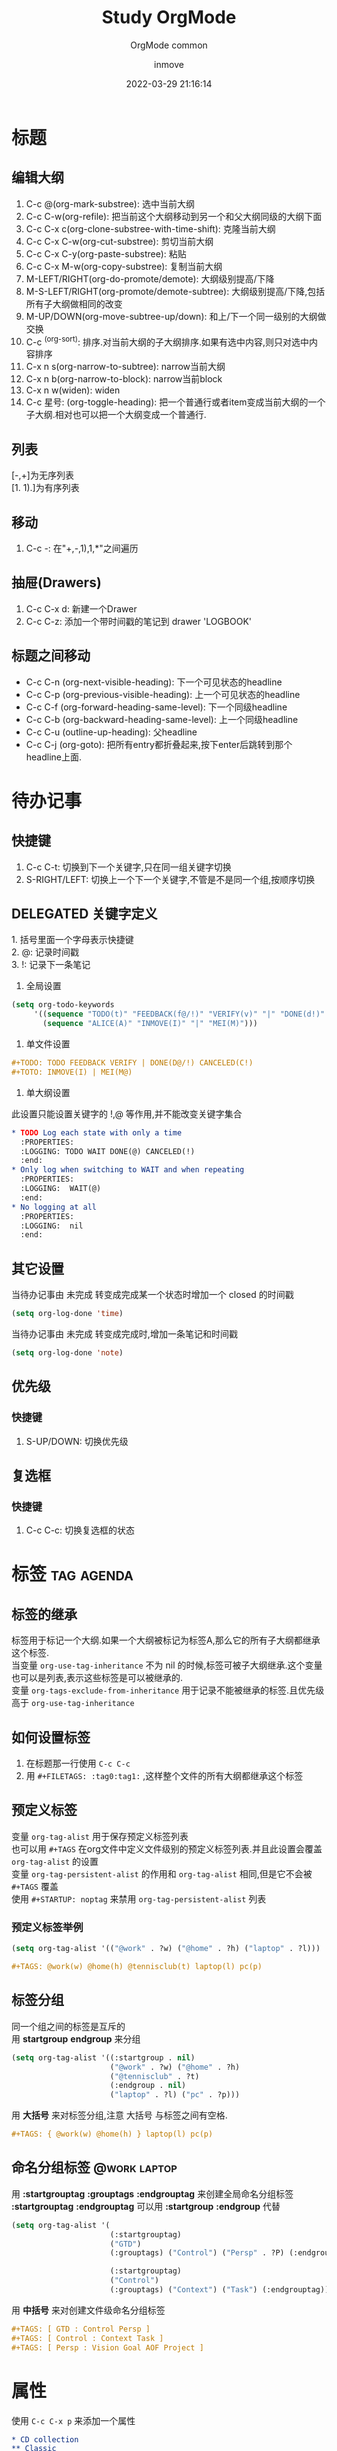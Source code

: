#+TITLE: Study OrgMode
#+DATE: 2022-03-29 21:16:14
#+DISPLAY: nil
#+STARTUP: indent
#+OPTIONS: toc:10
#+AUTHOR: inmove
#+SUBTITLE: OrgMode common
#+KEYWORDS: Headlines TODO Date Tag Templates
#+CATEGORIES: OrgMode

* 标题
** 编辑大纲
1. C-c @(org-mark-substree): 选中当前大纲
2. C-c C-w(org-refile): 把当前这个大纲移动到另一个和父大纲同级的大纲下面
3. C-c C-x c(org-clone-substree-with-time-shift): 克隆当前大纲
4. C-c C-x C-w(org-cut-substree): 剪切当前大纲
5. C-c C-x C-y(org-paste-substree): 粘贴
6. C-c C-x M-w(org-copy-substree): 复制当前大纲
7. M-LEFT/RIGHT(org-do-promote/demote): 大纲级别提高/下降
8. M-S-LEFT/RIGHT(org-promote/demote-subtree): 大纲级别提高/下降,包括所有子大纲做相同的改变
9. M-UP/DOWN(org-move-subtree-up/down): 和上/下一个同一级别的大纲做交换
10. C-c ^(org-sort): 排序.对当前大纲的子大纲排序.如果有选中内容,则只对选中内容排序
11. C-x n s(org-narrow-to-subtree): narrow当前大纲
12. C-x n b(org-narrow-to-block): narrow当前block
13. C-x n w(widen): widen
14. C-c 星号: (org-toggle-heading): 把一个普通行或者item变成当前大纲的一个子大纲.相对也可以把一个大纲变成一个普通行.
** 列表
#+begin_verse
   [-,+]为无序列表
   [1. 1).]为有序列表
#+end_verse
** 移动
   1. C-c -: 在"+,-,1),1,*"之间遍历
** 抽屉(Drawers)
   1. C-c C-x d: 新建一个Drawer
   2. C-c C-z: 添加一个带时间戳的笔记到 drawer 'LOGBOOK'
** 标题之间移动
- C-c C-n (org-next-visible-heading): 下一个可见状态的headline
- C-c C-p (org-previous-visible-heading): 上一个可见状态的headline
- C-c C-f (org-forward-heading-same-level): 下一个同级headline
- C-c C-b (org-backward-heading-same-level): 上一个同级headline
- C-c C-u (outline-up-heading): 父headline
- C-c C-j (org-goto): 把所有entry都折叠起来,按下enter后跳转到那个headline上面.
* 待办记事
** 快捷键
1. C-c C-t: 切换到下一个关键字,只在同一组关键字切换
2. S-RIGHT/LEFT: 切换上一个下一个关键字,不管是不是同一个组,按顺序切换
** DELEGATED 关键字定义
   :PROPERTIES:
   :end:
#+begin_verse
1. 括号里面一个字母表示快捷键
2. @: 记录时间戳
3. !: 记录下一条笔记
#+end_verse

1. 全局设置
#+begin_src emacs-lisp :results silent
  (setq org-todo-keywords
       '((sequence "TODO(t)" "FEEDBACK(f@/!)" "VERIFY(v)" "|" "DONE(d!)" "DELEGATED(D@)")
         (sequence "ALICE(A)" "INMOVE(I)" "|" "MEI(M)")))
#+end_src
2. 单文件设置
#+begin_src org
  ,#+TODO: TODO FEEDBACK VERIFY | DONE(D@/!) CANCELED(C!)
  ,#+TOTO: INMOVE(I) | MEI(M@)
#+end_src
3. 单大纲设置
#+begin_verse
此设置只能设置关键字的 !,@ 等作用,并不能改变关键字集合
#+end_verse
#+begin_src org
  ,* TODO Log each state with only a time
    :PROPERTIES:
    :LOGGING: TODO WAIT DONE(@) CANCELED(!)
    :end:
  ,* Only log when switching to WAIT and when repeating
    :PROPERTIES:
    :LOGGING:  WAIT(@)
    :end:
  ,* No logging at all
    :PROPERTIES:
    :LOGGING:  nil
    :end:
#+end_src
** 其它设置
#+begin_verse
当待办记事由 未完成 转变成完成某一个状态时增加一个 closed 的时间戳
#+end_verse
#+begin_src emacs-lisp :results silent
  (setq org-log-done 'time)
#+end_src

#+begin_verse
当待办记事由 未完成 转变成完成时,增加一条笔记和时间戳
#+end_verse
#+begin_src emacs-lisp :results silent
  (setq org-log-done 'note)
#+end_src
** 优先级
*** 快捷键
1. S-UP/DOWN: 切换优先级
** 复选框
*** 快捷键
1. C-c C-c: 切换复选框的状态
* 标签                                                           :tag:agenda:
** 标签的继承
#+begin_verse
标签用于标记一个大纲.如果一个大纲被标记为标签A,那么它的所有子大纲都继承这个标签.
当变量 =org-use-tag-inheritance= 不为 nil 的时候,标签可被子大纲继承.这个变量也可以是列表,表示这些标签是可以被继承的.
变量 =org-tags-exclude-from-inheritance= 用于记录不能被继承的标签.且优先级高于 =org-use-tag-inheritance=
#+end_verse
** 如何设置标签
1. 在标题那一行使用 =C-c C-c=
2. 用 =#+FILETAGS: :tag0:tag1:= ,这样整个文件的所有大纲都继承这个标签
** 预定义标签
#+begin_verse
变量 =org-tag-alist= 用于保存预定义标签列表
也可以用 =#+TAGS= 在org文件中定义文件级别的预定义标签列表.并且此设置会覆盖 =org-tag-alist= 的设置
变量 =org-tag-persistent-alist= 的作用和 =org-tag-alist= 相同,但是它不会被 =#+TAGS= 覆盖
使用 =#+STARTUP: noptag= 来禁用 =org-tag-persistent-alist= 列表
#+end_verse
*** 预定义标签举例
#+begin_src emacs-lisp
  (setq org-tag-alist '(("@work" . ?w) ("@home" . ?h) ("laptop" . ?l)))
#+end_src
#+begin_src org
  ,#+TAGS: @work(w) @home(h) @tennisclub(t) laptop(l) pc(p)
#+end_src
** 标签分组
#+begin_verse
同一个组之间的标签是互斥的
#+end_verse
#+begin_verse
用 *startgroup* *endgroup* 来分组
#+end_verse
#+begin_src emacs-lisp
  (setq org-tag-alist '((:startgroup . nil)
                        ("@work" . ?w) ("@home" . ?h)
                        ("@tennisclub" . ?t)
                        (:endgroup . nil)
                        ("laptop" . ?l) ("pc" . ?p)))
#+end_src

#+begin_verse
用 *大括号* 来对标签分组,注意 大括号 与标签之间有空格.
#+end_verse
#+begin_src org
  ,#+TAGS: { @work(w) @home(h) } laptop(l) pc(p)
#+end_src
** 命名分组标签                                               :@work:laptop:
#+begin_verse
用 *:startgrouptag* *:grouptags* *:endgrouptag* 来创建全局命名分组标签
*:startgrouptag* *:endgrouptag* 可以用 *:startgroup* *:endgroup* 代替
#+end_verse
#+begin_src emacs-lisp
  (setq org-tag-alist '(
                        (:startgrouptag)
                        ("GTD")
                        (:grouptags) ("Control") ("Persp" . ?P) (:endgrouptag)

                        (:startgrouptag)
                        ("Control")
                        (:grouptags) ("Context") ("Task") (:endgrouptag)))
#+end_src
#+begin_verse
用 *中括号* 来对创建文件级命名分组标签
#+end_verse
#+begin_src org
  ,#+TAGS: [ GTD : Control Persp ]
  ,#+TAGS: [ Control : Context Task ]
  ,#+TAGS: [ Persp : Vision Goal AOF Project ]
#+end_src
* 属性
:PROPERTIES:
:COLUMNS:  %25ITEM %TAGS %PRIORITY %TODO
:end:
#+begin_verse
使用 =C-c C-x p= 来添加一个属性
#+end_verse
#+begin_src org
  ,* CD collection
  ,** Classic
    :PROPERTIES:
    :Genres: Classic
    :end:
  ,*** Goldberg Variations
      :PROPERTIES:
      :Title: Goldberg Variations
      :Composer: J.S. Bach
      :Artist: Glenn Gould
      :Publisher: Deutsche Grammophon
      :NDisks: 1
      :Genres+: Baroque
      :end:
#+end_src
** 用PROPERTY定义变量
:PROPERTIES:
:end:
#+begin_verse
一共有两种方式定义变量,举例如下
#+end_verse
#+begin_src org
  ,#+PROPERTY: header-args :var a=1
  ,#+PROPERTY: header-args+ :var b="2"
#+end_src
#+begin_src org
  ,* test
    :PROPERTIES:
    :header-args: :var a=1
    :header-args+: :var b="2"
    :end:
#+end_src
* 时间与日期
1. C-c . (org-time-stamp): 插入时间
   #+begin_verse
   此快捷键会进入到日历界面
   #+end_verse
   1. S-LEFT (org-timestamp-down-day): 后一天
   2. S-RIGHT (org-timestamp-up-day): 前一下
   3. S-UP (org-timestamp-up): 上一天
   4. S-DOWN (org-timestamp-down): 下一天
2. C-c ! (org-time-stamp-inactive): 插入不活跃的日期
3. C-c C-y (org-evaluate-time-range): 计算两个时间之间的时间差
** 期限
DEADLINE: <2021-06-15 Fri +3d>
1. C-c C-d: 插入deadline
   #+begin_verse
   插入的DEADLINE默认格式为 *2021-06-15 Fri*,修改为 *2021-06-15 +1d* 则变成了每天一次的重复任务
   #+end_verse
** 计划
SCHEDULED: <2021-06-15 Tue>
1. C-c C-s: 插入scheduled
* 捕获
#+begin_verse
捕获主要用于当我们有某种想法的时候,把想法直接写入到一个固定的文件,以供以后查看
#+end_verse

#+begin_verse
设置保存想法的文件
#+end_verse
#+begin_src emacs-lisp
  (setq org-default-notes-file (concat org-directory "/notes.org"))
#+end_src

1. org-capture: 捕获想法.打开预设的文件
* 富文本标记(Markup for Rich Contents)
** 举例
verse
#+begin_verse
  Great clouds overhead
  Tiny black birds rise and fall
  Snow covers Emacs

    ---AlexSchroeder
#+end_verse

CENTER
#+begin_CENTER
Everything should be made as simlpe as possible, \\
but not any simpler
#+end_CENTER

quote
#+begin_quote
Everything should be made as simple as possible, \\
but not any simpler --- Albert Einstein
#+end_quote
** 字的格式
*bold* /italic/ _underlined_ =verbatim= ~code~ +strike-through+
** 水平线
#+begin_verse
5+个 '-' 号会变成水平分割线
#+end_verse
* OPTIONS
1. TOC: table of contents的缩写,导出的文件是否包含目录.
  1. ^: 完整目录
  2. nil: 没有目录
  3. 数字: 只有前几级的标题成为目录
* STARTUP:
1. indent/noindent: 是否自动缩进
2. hidestars/showstarts: 是否使用精简模式
3. overview: 默认值,只显示最顶层标题
4. content: 显示所有标题
5. showall: 显示所有标题包括内容但是不显示drawer
6. showeverything: 显示所有内容包括drawer
7. hideblocks/nohideblocks: 显示隐藏代码代码块
* COMMENT preamble and postamble
#+begin_src emacs-lisp
  (setq org-html-preamble "Hello inmove")
#+end_src
* 结构模板
#+begin_src emacs-lisp
  (add-to-list 'org-structure-template-alist '("el" "#+begin_src emacs-lisp\n?\n#+end_src"))
  (add-to-list 'org-structure-template-alist '("sh" "#+begin_src sh\n?\n#+end_src"))
#+end_src

* 日程表文件                                                         :agenda:
#+begin_verse
变量 *org-agenda-files* 列出了被加入到日程表的所有org文件.如果有目录被加入,那么目录下的所有的 .org 文件全被加入到日程表中
#+end_verse
** 快捷键
1. C-c [(org-agenda-file-to-front): 添加当前文件到agenda列表
2. C-c ](org-remove-file): 把当前文件从agenda列表中移除
